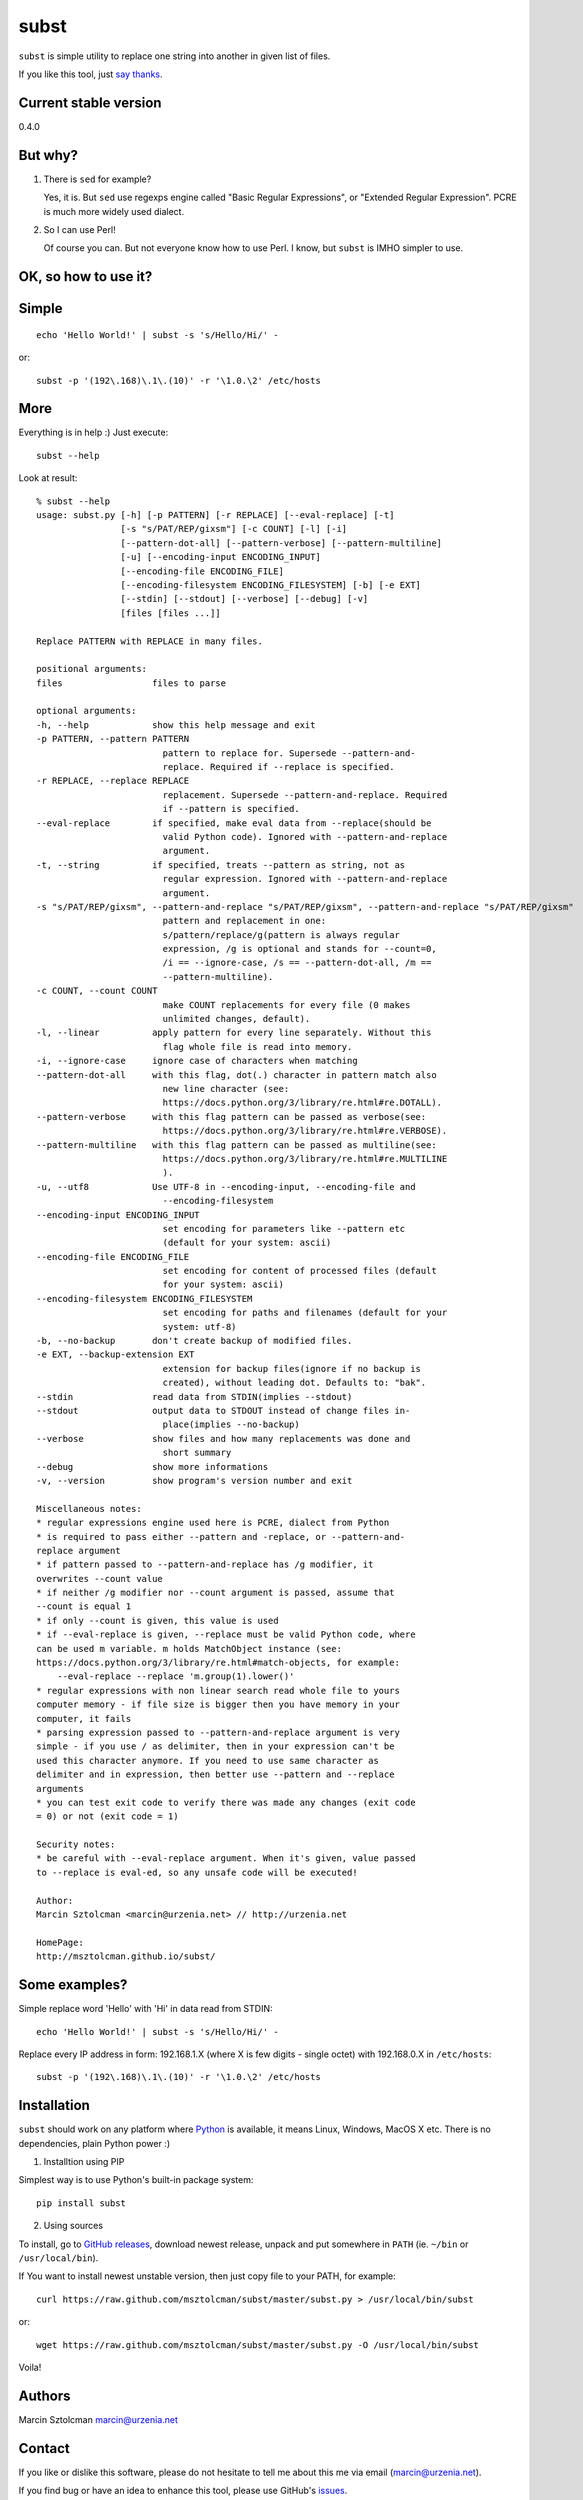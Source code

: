 subst
=====

``subst`` is simple utility to replace one string into another in given
list of files.

If you like this tool, just `say
thanks <https://saythanks.io/to/msztolcman>`__.

Current stable version
----------------------

0.4.0

But why?
--------

1. There is ``sed`` for example?

   Yes, it is. But ``sed`` use regexps engine called "Basic Regular
   Expressions", or "Extended Regular Expression". PCRE is much more
   widely used dialect.

2. So I can use Perl!

   Of course you can. But not everyone know how to use Perl. I know, but
   ``subst`` is IMHO simpler to use.

OK, so how to use it?
---------------------

Simple
------

::

    echo 'Hello World!' | subst -s 's/Hello/Hi/' -

or:

::

    subst -p '(192\.168)\.1\.(10)' -r '\1.0.\2' /etc/hosts

More
----

Everything is in help :) Just execute:

::

    subst --help

Look at result:

::

    % subst --help
    usage: subst.py [-h] [-p PATTERN] [-r REPLACE] [--eval-replace] [-t]
                    [-s "s/PAT/REP/gixsm"] [-c COUNT] [-l] [-i]
                    [--pattern-dot-all] [--pattern-verbose] [--pattern-multiline]
                    [-u] [--encoding-input ENCODING_INPUT]
                    [--encoding-file ENCODING_FILE]
                    [--encoding-filesystem ENCODING_FILESYSTEM] [-b] [-e EXT]
                    [--stdin] [--stdout] [--verbose] [--debug] [-v]
                    [files [files ...]]

    Replace PATTERN with REPLACE in many files.

    positional arguments:
    files                 files to parse

    optional arguments:
    -h, --help            show this help message and exit
    -p PATTERN, --pattern PATTERN
                            pattern to replace for. Supersede --pattern-and-
                            replace. Required if --replace is specified.
    -r REPLACE, --replace REPLACE
                            replacement. Supersede --pattern-and-replace. Required
                            if --pattern is specified.
    --eval-replace        if specified, make eval data from --replace(should be
                            valid Python code). Ignored with --pattern-and-replace
                            argument.
    -t, --string          if specified, treats --pattern as string, not as
                            regular expression. Ignored with --pattern-and-replace
                            argument.
    -s "s/PAT/REP/gixsm", --pattern-and-replace "s/PAT/REP/gixsm", --pattern-and-replace "s/PAT/REP/gixsm"
                            pattern and replacement in one:
                            s/pattern/replace/g(pattern is always regular
                            expression, /g is optional and stands for --count=0,
                            /i == --ignore-case, /s == --pattern-dot-all, /m ==
                            --pattern-multiline).
    -c COUNT, --count COUNT
                            make COUNT replacements for every file (0 makes
                            unlimited changes, default).
    -l, --linear          apply pattern for every line separately. Without this
                            flag whole file is read into memory.
    -i, --ignore-case     ignore case of characters when matching
    --pattern-dot-all     with this flag, dot(.) character in pattern match also
                            new line character (see:
                            https://docs.python.org/3/library/re.html#re.DOTALL).
    --pattern-verbose     with this flag pattern can be passed as verbose(see:
                            https://docs.python.org/3/library/re.html#re.VERBOSE).
    --pattern-multiline   with this flag pattern can be passed as multiline(see:
                            https://docs.python.org/3/library/re.html#re.MULTILINE
                            ).
    -u, --utf8            Use UTF-8 in --encoding-input, --encoding-file and
                            --encoding-filesystem
    --encoding-input ENCODING_INPUT
                            set encoding for parameters like --pattern etc
                            (default for your system: ascii)
    --encoding-file ENCODING_FILE
                            set encoding for content of processed files (default
                            for your system: ascii)
    --encoding-filesystem ENCODING_FILESYSTEM
                            set encoding for paths and filenames (default for your
                            system: utf-8)
    -b, --no-backup       don't create backup of modified files.
    -e EXT, --backup-extension EXT
                            extension for backup files(ignore if no backup is
                            created), without leading dot. Defaults to: "bak".
    --stdin               read data from STDIN(implies --stdout)
    --stdout              output data to STDOUT instead of change files in-
                            place(implies --no-backup)
    --verbose             show files and how many replacements was done and
                            short summary
    --debug               show more informations
    -v, --version         show program's version number and exit

    Miscellaneous notes:
    * regular expressions engine used here is PCRE, dialect from Python
    * is required to pass either --pattern and -replace, or --pattern-and-
    replace argument
    * if pattern passed to --pattern-and-replace has /g modifier, it
    overwrites --count value
    * if neither /g modifier nor --count argument is passed, assume that
    --count is equal 1
    * if only --count is given, this value is used
    * if --eval-replace is given, --replace must be valid Python code, where
    can be used m variable. m holds MatchObject instance (see:
    https://docs.python.org/3/library/re.html#match-objects, for example:
        --eval-replace --replace 'm.group(1).lower()'
    * regular expressions with non linear search read whole file to yours
    computer memory - if file size is bigger then you have memory in your
    computer, it fails
    * parsing expression passed to --pattern-and-replace argument is very
    simple - if you use / as delimiter, then in your expression can't be
    used this character anymore. If you need to use same character as
    delimiter and in expression, then better use --pattern and --replace
    arguments
    * you can test exit code to verify there was made any changes (exit code
    = 0) or not (exit code = 1)

    Security notes:
    * be careful with --eval-replace argument. When it's given, value passed
    to --replace is eval-ed, so any unsafe code will be executed!

    Author:
    Marcin Sztolcman <marcin@urzenia.net> // http://urzenia.net

    HomePage:
    http://msztolcman.github.io/subst/

Some examples?
--------------

Simple replace word 'Hello' with 'Hi' in data read from STDIN:

::

    echo 'Hello World!' | subst -s 's/Hello/Hi/' -

Replace every IP address in form: 192.168.1.X (where X is few digits -
single octet) with 192.168.0.X in ``/etc/hosts``:

::

    subst -p '(192\.168)\.1\.(10)' -r '\1.0.\2' /etc/hosts

Installation
------------

``subst`` should work on any platform where
`Python <http://python.org>`__ is available, it means Linux, Windows,
MacOS X etc. There is no dependencies, plain Python power :)

1. Installtion using PIP

Simplest way is to use Python's built-in package system:

::

    pip install subst

2. Using sources

To install, go to `GitHub
releases <https://github.com/msztolcman/subst/releases>`__, download
newest release, unpack and put somewhere in ``PATH`` (ie. ``~/bin`` or
``/usr/local/bin``).

If You want to install newest unstable version, then just copy file to
your PATH, for example:

::

    curl https://raw.github.com/msztolcman/subst/master/subst.py > /usr/local/bin/subst

or:

::

    wget https://raw.github.com/msztolcman/subst/master/subst.py -O /usr/local/bin/subst

Voila!

Authors
-------

Marcin Sztolcman marcin@urzenia.net

Contact
-------

If you like or dislike this software, please do not hesitate to tell me
about this me via email (marcin@urzenia.net).

If you find bug or have an idea to enhance this tool, please use
GitHub's `issues <https://github.com/msztolcman/subst/issues>`__.

License
-------

The MIT License (MIT)

Copyright (c) 2013 Marcin Sztolcman

Permission is hereby granted, free of charge, to any person obtaining a
copy of this software and associated documentation files (the
"Software"), to deal in the Software without restriction, including
without limitation the rights to use, copy, modify, merge, publish,
distribute, sublicense, and/or sell copies of the Software, and to
permit persons to whom the Software is furnished to do so, subject to
the following conditions:

The above copyright notice and this permission notice shall be included
in all copies or substantial portions of the Software.

THE SOFTWARE IS PROVIDED "AS IS", WITHOUT WARRANTY OF ANY KIND, EXPRESS
OR IMPLIED, INCLUDING BUT NOT LIMITED TO THE WARRANTIES OF
MERCHANTABILITY, FITNESS FOR A PARTICULAR PURPOSE AND NONINFRINGEMENT.
IN NO EVENT SHALL THE AUTHORS OR COPYRIGHT HOLDERS BE LIABLE FOR ANY
CLAIM, DAMAGES OR OTHER LIABILITY, WHETHER IN AN ACTION OF CONTRACT,
TORT OR OTHERWISE, ARISING FROM, OUT OF OR IN CONNECTION WITH THE
SOFTWARE OR THE USE OR OTHER DEALINGS IN THE SOFTWARE.

ChangeLog
---------

coming
~~~~~~

-  improvements to handling different encodings
-  exit code give us info about there was any changes
-  improvements to pylintrc, Makefile
-  config for tox
-  fixes and improvements in built-in help
-  fixed bug with changing new-line characters from dos to unix (issue
   #5)
-  fixed bug with bad interpretation of -t param (issue #4)
-  fixed bug with using subst on Windows (issue #2)
-  many refactorings
-  marked as compatible with Python 3.5 and 3.6

v0.4.0
~~~~~~

-  PEP8 improvements (coding style)
-  Makefile added
-  improved pylintrc

v0.3.1
~~~~~~

-  prepared and uploaded to PYPI
-  typos and editorials

v0.3
~~~~

-  better handling of non-ascii encoding in files, patterns etc
-  higher priority for --pattern-\* switches then modifiers in
   --pattern-and-replace
-  unified switches syntax (was --pattern\_and\_replace, but other
   switches used dashes)
-  pep8
-  typos and editorials

v0.2
~~~~

-  second public version
